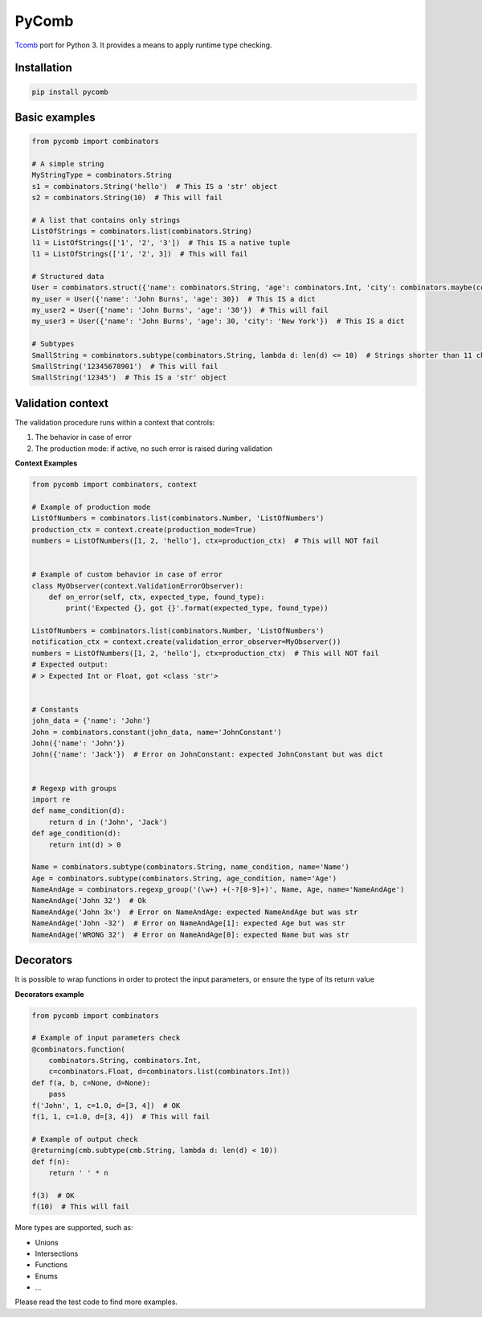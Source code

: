 PyComb
======

`Tcomb <http://www.github.com/gcanti/tcomb>`__ port for Python 3. It
provides a means to apply runtime type checking.

Installation
------------

.. code:: sh

    pip install pycomb

Basic examples
--------------

.. code:: python


    from pycomb import combinators

    # A simple string
    MyStringType = combinators.String
    s1 = combinators.String('hello')  # This IS a 'str' object
    s2 = combinators.String(10)  # This will fail

    # A list that contains only strings
    ListOfStrings = combinators.list(combinators.String)
    l1 = ListOfStrings(['1', '2', '3'])  # This IS a native tuple
    l1 = ListOfStrings(['1', '2', 3])  # This will fail

    # Structured data
    User = combinators.struct({'name': combinators.String, 'age': combinators.Int, 'city': combinators.maybe(combinators.String)})
    my_user = User({'name': 'John Burns', 'age': 30})  # This IS a dict
    my_user2 = User({'name': 'John Burns', 'age': '30'})  # This will fail
    my_user3 = User({'name': 'John Burns', 'age': 30, 'city': 'New York'})  # This IS a dict

    # Subtypes
    SmallString = combinators.subtype(combinators.String, lambda d: len(d) <= 10)  # Strings shorter than 11 characters
    SmallString('12345678901')  # This will fail
    SmallString('12345')  # This IS a 'str' object

Validation context
------------------

The validation procedure runs within a context that controls:

1. The behavior in case of error
2. The production mode: if active, no such error is raised during
   validation

**Context Examples**

.. code:: python


    from pycomb import combinators, context

    # Example of production mode
    ListOfNumbers = combinators.list(combinators.Number, 'ListOfNumbers')
    production_ctx = context.create(production_mode=True)
    numbers = ListOfNumbers([1, 2, 'hello'], ctx=production_ctx)  # This will NOT fail


    # Example of custom behavior in case of error
    class MyObserver(context.ValidationErrorObserver):
        def on_error(self, ctx, expected_type, found_type):
            print('Expected {}, got {}'.format(expected_type, found_type))

    ListOfNumbers = combinators.list(combinators.Number, 'ListOfNumbers')
    notification_ctx = context.create(validation_error_observer=MyObserver())
    numbers = ListOfNumbers([1, 2, 'hello'], ctx=production_ctx)  # This will NOT fail
    # Expected output:
    # > Expected Int or Float, got <class 'str'>


    # Constants
    john_data = {'name': 'John'}
    John = combinators.constant(john_data, name='JohnConstant')
    John({'name': 'John'})
    John({'name': 'Jack'})  # Error on JohnConstant: expected JohnConstant but was dict


    # Regexp with groups
    import re
    def name_condition(d):
        return d in ('John', 'Jack')
    def age_condition(d):
        return int(d) > 0

    Name = combinators.subtype(combinators.String, name_condition, name='Name')
    Age = combinators.subtype(combinators.String, age_condition, name='Age')
    NameAndAge = combinators.regexp_group('(\w+) +(-?[0-9]+)', Name, Age, name='NameAndAge')
    NameAndAge('John 32')  # Ok
    NameAndAge('John 3x')  # Error on NameAndAge: expected NameAndAge but was str
    NameAndAge('John -32')  # Error on NameAndAge[1]: expected Age but was str
    NameAndAge('WRONG 32')  # Error on NameAndAge[0]: expected Name but was str

Decorators
----------

It is possible to wrap functions in order to protect the input
parameters, or ensure the type of its return value

**Decorators example**

.. code:: python


    from pycomb import combinators

    # Example of input parameters check
    @combinators.function(
        combinators.String, combinators.Int,
        c=combinators.Float, d=combinators.list(combinators.Int))
    def f(a, b, c=None, d=None):
        pass
    f('John', 1, c=1.0, d=[3, 4])  # OK
    f(1, 1, c=1.0, d=[3, 4])  # This will fail

    # Example of output check
    @returning(cmb.subtype(cmb.String, lambda d: len(d) < 10))
    def f(n):
        return ' ' * n

    f(3)  # OK
    f(10)  # This will fail

More types are supported, such as:

-  Unions
-  Intersections
-  Functions
-  Enums
-  ...

Please read the test code to find more examples.

